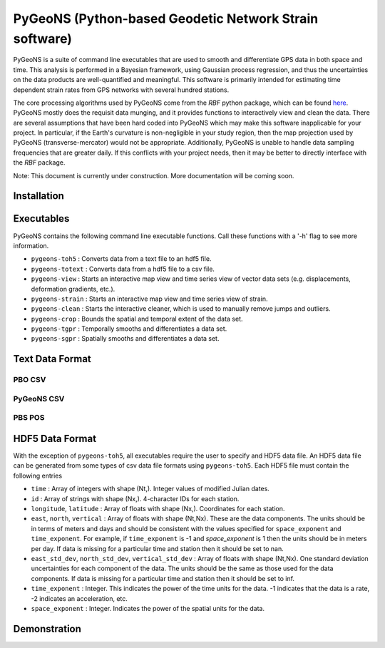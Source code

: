 PyGeoNS (Python-based Geodetic Network Strain software)
+++++++++++++++++++++++++++++++++++++++++++++++++++++++
PyGeoNS is a suite of command line executables that are used to smooth 
and differentiate GPS data in both space and time.  This analysis is 
performed in a Bayesian framework, using Gaussian process regression, 
and thus the uncertainties on the data products are well-quantified 
and meaningful. This software is primarily intended for estimating 
time dependent strain rates from GPS networks with several hundred 
stations.

The core processing algorithms used by PyGeoNS come from the *RBF* 
python package, which can be found `here 
<http://www.github.com/treverhines/RBF>`_. PyGeoNS mostly does the 
requisit data munging, and it provides functions to interactively view 
and clean the data. There are several assumptions that have been hard 
coded into PyGeoNS which may make this software inapplicable for your 
project. In particular, if the Earth's curvature is non-negligible in 
your study region, then the map projection used by PyGeoNS 
(transverse-mercator) would not be appropriate. Additionally, PyGeoNS 
is unable to handle data sampling frequencies that are greater daily. 
If this conflicts with your project needs, then it may be better to 
directly interface with the *RBF* package.

Note: This document is currently under construction. More 
documentation will be coming soon.

Installation
============

Executables
===========
PyGeoNS contains the following command line executable functions. Call 
these functions with a '-h' flag to see more information.

* ``pygeons-toh5`` : Converts data from a text file to an hdf5 file.
* ``pygeons-totext`` : Converts data from a hdf5 file to a csv file.
* ``pygeons-view`` : Starts an interactive map view and time series 
  view of vector data sets (e.g. displacements, deformation gradients, 
  etc.).
* ``pygeons-strain`` : Starts an interactive map view and time series 
  view of strain. 
* ``pygeons-clean`` : Starts the interactive cleaner, which is used to 
  manually remove jumps and outliers.
* ``pygeons-crop`` : Bounds the spatial and temporal extent of the data 
  set.
* ``pygeons-tgpr`` : Temporally smooths and differentiates a data set.
* ``pygeons-sgpr`` : Spatially smooths and differentiates a data set.

Text Data Format
================

PBO CSV
-------

PyGeoNS CSV
-----------

PBS POS
-------

HDF5 Data Format
================
With the exception of ``pygeons-toh5``, all executables require the 
user to specify and HDF5 data file. An HDF5 data file can be generated 
from some types of csv data file formats using ``pygeons-toh5``. Each 
HDF5 file must contain the following entries

* ``time`` : Array of integers with shape (Nt,). Integer values of 
  modified Julian dates.
* ``id`` : Array of strings with shape (Nx,). 4-character IDs for each 
  station.
* ``longitude``, ``latitude`` : Array of floats with shape (Nx,). 
  Coordinates for each station.
* ``east``, ``north``, ``vertical`` : Array of floats with shape 
  (Nt,Nx). These are the data components. The units should be in terms 
  of meters and days and should be consistent with the values 
  specified for ``space_exponent`` and ``time_exponent``. For example, 
  if ``time_exponent`` is -1 and *space_exponent* is 1 then the units 
  should be in meters per day. If data is missing for a particular 
  time and station then it should be set to nan.
* ``east_std_dev``, ``north_std_dev``, ``vertical_std_dev`` : Array of 
  floats with shape (Nt,Nx). One standard deviation uncertainties for 
  each component of the data.  The units should be the same as those 
  used for the data components. If data is missing for a particular 
  time and station then it should be set to inf.
* ``time_exponent`` : Integer. This indicates the power of the time 
  units for the data. -1 indicates that the data is a rate, -2 indicates 
  an acceleration, etc.
* ``space_exponent`` : Integer. Indicates the power of the spatial 
  units for the data.

  
Demonstration
=============


